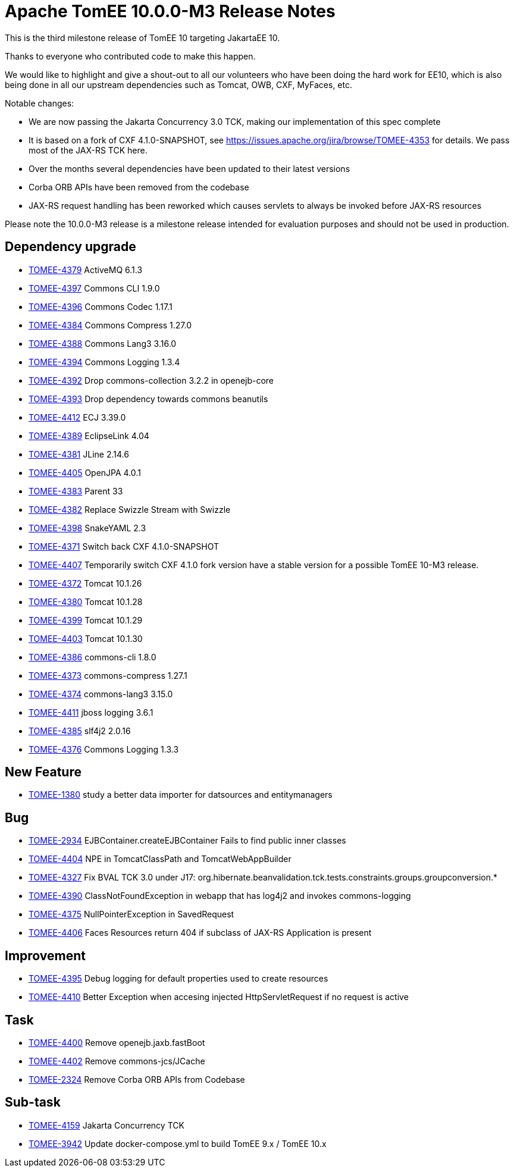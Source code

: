 = Apache TomEE 10.0.0-M3 Release Notes
:index-group: Release Notes
:jbake-type: page
:jbake-status: published


This is the third milestone release of TomEE 10 targeting JakartaEE 10.

Thanks to everyone who contributed code to make this happen.

We would like to highlight and give a shout-out to all our volunteers who have been doing the hard work for EE10, which is also being done in all our upstream dependencies such as Tomcat, OWB, CXF, MyFaces, etc.

Notable changes:

- We are now passing the Jakarta Concurrency 3.0 TCK, making our implementation of this spec complete
- It is based on a fork of CXF 4.1.0-SNAPSHOT, see https://issues.apache.org/jira/browse/TOMEE-4353 for details. We pass most of the JAX-RS TCK here.
- Over the months several dependencies have been updated to their latest versions
- Corba ORB APIs have been removed from the codebase
- JAX-RS request handling has been reworked which causes servlets to always be invoked before JAX-RS resources

Please note the 10.0.0-M3 release is a milestone release intended for evaluation purposes and should not be used in production.


== Dependency upgrade

[.compact]
- link:https://issues.apache.org/jira/browse/TOMEE-4379[TOMEE-4379] ActiveMQ 6.1.3
- link:https://issues.apache.org/jira/browse/TOMEE-4397[TOMEE-4397] Commons CLI 1.9.0
- link:https://issues.apache.org/jira/browse/TOMEE-4396[TOMEE-4396] Commons Codec 1.17.1
- link:https://issues.apache.org/jira/browse/TOMEE-4384[TOMEE-4384] Commons Compress 1.27.0
- link:https://issues.apache.org/jira/browse/TOMEE-4388[TOMEE-4388] Commons Lang3 3.16.0
- link:https://issues.apache.org/jira/browse/TOMEE-4394[TOMEE-4394] Commons Logging 1.3.4
- link:https://issues.apache.org/jira/browse/TOMEE-4392[TOMEE-4392] Drop commons-collection 3.2.2 in openejb-core
- link:https://issues.apache.org/jira/browse/TOMEE-4393[TOMEE-4393] Drop dependency towards commons beanutils
- link:https://issues.apache.org/jira/browse/TOMEE-4412[TOMEE-4412] ECJ 3.39.0
- link:https://issues.apache.org/jira/browse/TOMEE-4389[TOMEE-4389] EclipseLink 4.04
- link:https://issues.apache.org/jira/browse/TOMEE-4381[TOMEE-4381] JLine 2.14.6
- link:https://issues.apache.org/jira/browse/TOMEE-4405[TOMEE-4405] OpenJPA 4.0.1
- link:https://issues.apache.org/jira/browse/TOMEE-4383[TOMEE-4383] Parent 33
- link:https://issues.apache.org/jira/browse/TOMEE-4382[TOMEE-4382] Replace Swizzle Stream with Swizzle
- link:https://issues.apache.org/jira/browse/TOMEE-4398[TOMEE-4398] SnakeYAML 2.3
- link:https://issues.apache.org/jira/browse/TOMEE-4371[TOMEE-4371] Switch back CXF 4.1.0-SNAPSHOT
- link:https://issues.apache.org/jira/browse/TOMEE-4407[TOMEE-4407] Temporarily switch CXF 4.1.0 fork version have a stable version for a possible TomEE 10-M3 release.
- link:https://issues.apache.org/jira/browse/TOMEE-4372[TOMEE-4372] Tomcat 10.1.26
- link:https://issues.apache.org/jira/browse/TOMEE-4380[TOMEE-4380] Tomcat 10.1.28
- link:https://issues.apache.org/jira/browse/TOMEE-4399[TOMEE-4399] Tomcat 10.1.29
- link:https://issues.apache.org/jira/browse/TOMEE-4403[TOMEE-4403] Tomcat 10.1.30
- link:https://issues.apache.org/jira/browse/TOMEE-4386[TOMEE-4386] commons-cli 1.8.0
- link:https://issues.apache.org/jira/browse/TOMEE-4373[TOMEE-4373] commons-compress 1.27.1
- link:https://issues.apache.org/jira/browse/TOMEE-4374[TOMEE-4374] commons-lang3 3.15.0
- link:https://issues.apache.org/jira/browse/TOMEE-4411[TOMEE-4411] jboss logging 3.6.1
- link:https://issues.apache.org/jira/browse/TOMEE-4385[TOMEE-4385] slf4j2 2.0.16
- link:https://issues.apache.org/jira/browse/TOMEE-4376[TOMEE-4376] Commons Logging 1.3.3

== New Feature

[.compact]
- link:https://issues.apache.org/jira/browse/TOMEE-1380[TOMEE-1380] study a better data importer for datsources and entitymanagers

== Bug

[.compact]
- link:https://issues.apache.org/jira/browse/TOMEE-2934[TOMEE-2934] EJBContainer.createEJBContainer Fails to find public inner classes
- link:https://issues.apache.org/jira/browse/TOMEE-4404[TOMEE-4404] NPE in TomcatClassPath and TomcatWebAppBuilder
- link:https://issues.apache.org/jira/browse/TOMEE-4327[TOMEE-4327] Fix BVAL TCK 3.0 under J17: org.hibernate.beanvalidation.tck.tests.constraints.groups.groupconversion.*
- link:https://issues.apache.org/jira/browse/TOMEE-4390[TOMEE-4390] ClassNotFoundException in webapp that has log4j2 and invokes commons-logging
- link:https://issues.apache.org/jira/browse/TOMEE-4375[TOMEE-4375] NullPointerException in SavedRequest
- link:https://issues.apache.org/jira/browse/TOMEE-4406[TOMEE-4406] Faces Resources return 404 if subclass of JAX-RS Application is present

== Improvement

[.compact]
- link:https://issues.apache.org/jira/browse/TOMEE-4395[TOMEE-4395] Debug logging for default properties used to create resources
- link:https://issues.apache.org/jira/browse/TOMEE-4410[TOMEE-4410] Better Exception when accesing injected HttpServletRequest if no request is active

== Task

[.compact]
- link:https://issues.apache.org/jira/browse/TOMEE-4400[TOMEE-4400] Remove openejb.jaxb.fastBoot
- link:https://issues.apache.org/jira/browse/TOMEE-4402[TOMEE-4402] Remove commons-jcs/JCache
- link:https://issues.apache.org/jira/browse/TOMEE-2324[TOMEE-2324] Remove Corba ORB APIs from Codebase

== Sub-task

[.compact]
- link:https://issues.apache.org/jira/browse/TOMEE-4159[TOMEE-4159] Jakarta Concurrency TCK
- link:https://issues.apache.org/jira/browse/TOMEE-3942[TOMEE-3942] Update docker-compose.yml to build TomEE 9.x / TomEE 10.x